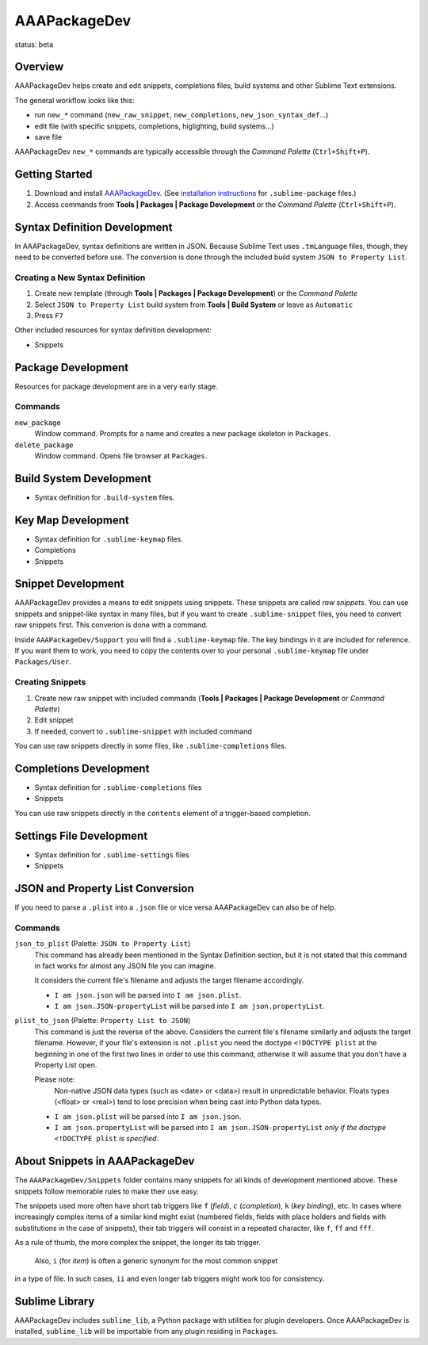 =============
AAAPackageDev
=============

status: beta

Overview
========

AAAPackageDev helps create and edit snippets, completions files, build systems
and other Sublime Text extensions.

The general workflow looks like this:

- run ``new_*`` command (``new_raw_snippet``, ``new_completions``, ``new_json_syntax_def``...)
- edit file (with specific snippets, completions, higlighting, build systems...)
- save file

AAAPackageDev ``new_*`` commands are typically accessible through the *Command
Palette* (``Ctrl+Shift+P``).


Getting Started
===============

#. Download and install `AAAPackageDev`_. (See `installation instructions`_ for ``.sublime-package`` files.)
#. Access commands from **Tools | Packages | Package Development** or the *Command Palette* (``Ctrl+Shift+P``).

.. _AAAPackageDev: https://bitbucket.org/guillermooo/aaapackagedev/downloads/AAAPackageDev.sublime-package
.. _installation instructions: http://sublimetext.info/docs/en/extensibility/packages.html#installation-of-packages


Syntax Definition Development
=============================

In AAAPackageDev, syntax definitions are written in JSON. Because Sublime Text
uses ``.tmLanguage`` files, though, they need to be converted before use. The
conversion is done through the included build system ``JSON to Property List``.

Creating a New Syntax Definition
********************************

#. Create new template (through **Tools | Packages | Package Development**) or the *Command Palette*
#. Select ``JSON to Property List`` build system from **Tools | Build System** or leave as ``Automatic``
#. Press ``F7``


Other included resources for syntax definition development:

* Snippets


Package Development
===================

Resources for package development are in a very early stage.

Commands
********

``new_package``
	Window command. Prompts for a name and creates a new package skeleton in ``Packages``.

``delete_package``
	Window command. Opens file browser at ``Packages``.


.. Completions
.. -----------
..
.. * sublime text plugin dev (off by default)
.. Will clutter your completions list in any kind of python dev.
.. To turn on, change scope selector to ``source.python``.


Build System Development
========================

* Syntax definition for ``.build-system`` files.


Key Map Development
===================

* Syntax definition for ``.sublime-keymap`` files.
* Completions
* Snippets


Snippet Development
===================

AAAPackageDev provides a means to edit snippets using snippets. These snippets
are called *raw snippets*. You can use snippets and snippet-like syntax in many
files, but if you want to create ``.sublime-snippet`` files, you need to convert
raw snippets first. This converion is done with a command.

Inside ``AAAPackageDev/Support`` you will find a ``.sublime-keymap`` file.
The key bindings in it are included for reference. If you want them to work,
you need to copy the contents over to your personal ``.sublime-keymap`` file
under ``Packages/User``.

Creating Snippets
*****************

#. Create new raw snippet with included commands (**Tools | Packages | Package Development** or *Command Palette*)
#. Edit snippet
#. If needed, convert to ``.sublime-snippet`` with included command

You can use raw snippets directly in some files, like ``.sublime-completions`` files.


Completions Development
=======================

* Syntax definition for ``.sublime-completions`` files
* Snippets

You can use raw snippets directly in the ``contents`` element of a trigger-based
completion.


Settings File Development
=========================

* Syntax definition for ``.sublime-settings`` files
* Snippets


JSON and Property List Conversion
=================================

If you need to parse a ``.plist`` into a ``.json`` file or vice versa AAAPackageDev
can also be of help.

Commands
********

``json_to_plist`` (Palette: ``JSON to Property List``)
    This command has already been mentioned in the Syntax Definition section, but it
    is not stated that this command in fact works for almost any JSON file you can imagine.

    It considers the current file's filename and adjusts the target filename accordingly.

    * ``I am json.json`` will be parsed into ``I am json.plist``.
    * ``I am json.JSON-propertyList`` will be parsed into ``I am json.propertyList``.

``plist_to_json`` (Palette: ``Property List to JSON``)
    This command is just the reverse of the above. Considers the current file's filename
    similarly and adjusts the target filename. However, if your file's extension is not
    ``.plist`` you need the doctype ``<!DOCTYPE plist`` at the beginning in one of the
    first two lines in order to use this command, otherwise it will assume that you don't
    have a Property List open.

    Please note:
        Non-native JSON data types (such as <date> or <data>) result in unpredictable
        behavior. Floats types (<float> or <real>) tend to lose precision when being cast into
        Python data types.

    * ``I am json.plist`` will be parsed into ``I am json.json``.
    * ``I am json.propertyList`` will be parsed into ``I am json.JSON-propertyList`` *only
      if the doctype* ``<!DOCTYPE plist`` *is specified*.


About Snippets in AAAPackageDev
===============================

The ``AAAPackageDev/Snippets`` folder contains many snippets for all kinds of
development mentioned above. These snippets follow memorable rules to make their
use easy.

The snippets used more often have short tab triggers like ``f`` (*field*),
``c`` (*completion*), ``k`` (*key binding*), etc. In cases where increasingly
complex items of a similar kind might exist (numbered fields, fields with place
holders and fields with substitutions in the case of snippets), their tab triggers
will consist in a repeated character, like ``f``, ``ff`` and ``fff``.

As a rule of thumb, the more complex the snippet, the longer its tab trigger.

            Also, ``i`` (for *item*) is often a generic synonym for the most common snippet
in a type of file. In such cases, ``ii`` and even longer tab triggers might work
too for consistency.


Sublime Library
===============

AAAPackageDev includes ``sublime_lib``, a Python package with utilities for
plugin developers. Once AAAPackageDev is installed, ``sublime_lib`` will be
importable from any plugin residing in ``Packages``.
